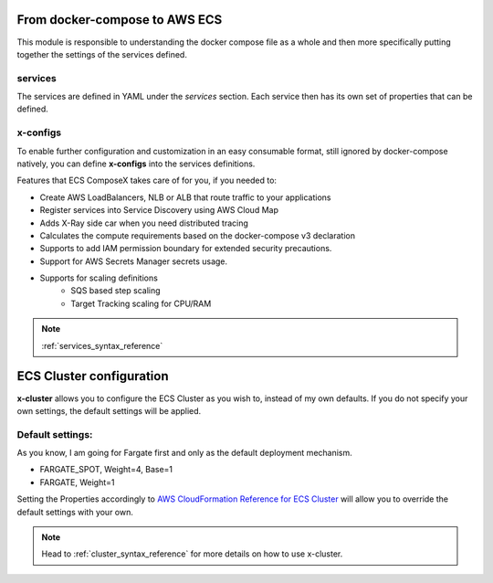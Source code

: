 ﻿From docker-compose to AWS ECS
================================

This module is responsible to understanding the docker compose file as a whole and then more specifically putting
together the settings of the services defined.

services
---------

The services are defined in YAML under the `services` section.
Each service then has its own set of properties that can be defined.

.. seealso::

    `Docker Compose file reference`_

x-configs
---------

To enable further configuration and customization in an easy consumable format, still ignored by docker-compose natively,
you can define **x-configs** into the services definitions.

Features that ECS ComposeX takes care of for you, if you needed to:

* Create AWS LoadBalancers, NLB or ALB that route traffic to your applications
* Register services into Service Discovery using AWS Cloud Map
* Adds X-Ray side car when you need distributed tracing
* Calculates the compute requirements based on the docker-compose v3 declaration
* Supports to add IAM permission boundary for extended security precautions.
* Support for AWS Secrets Manager secrets usage.
* Supports for scaling definitions
    * SQS based step scaling
    * Target Tracking scaling for CPU/RAM

.. note::

    :ref:`services_syntax_reference`


ECS Cluster configuration
=========================

**x-cluster** allows you to configure the ECS Cluster as you wish to, instead of my own defaults.
If you do not specify your own settings, the default settings will be applied.

Default settings:
-----------------

As you know, I am going for Fargate first and only as the default deployment mechanism.

* FARGATE_SPOT, Weight=4, Base=1
* FARGATE, Weight=1

Setting the Properties accordingly to `AWS CloudFormation Reference for ECS Cluster <https://docs.aws.amazon.com/AWSCloudFormation/latest/UserGuide/aws-resource-ecs-cluster.html>`_
will allow you to override the default settings with your own.

.. note::

    Head to :ref:`cluster_syntax_reference` for more details on how to use x-cluster.

.. _Docker Compose file reference: https://docs.docker.com/compose/compose-file
